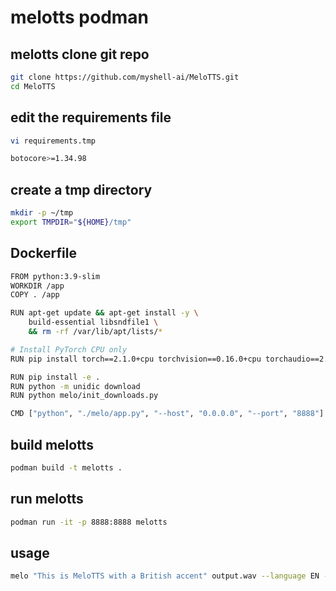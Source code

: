 #+STARTUP: content
* melotts podman
** melotts clone git repo

#+begin_src sh
git clone https://github.com/myshell-ai/MeloTTS.git
cd MeloTTS
#+end_src
** edit the requirements file

#+begin_src sh
vi requirements.tmp
#+end_src

#+begin_src sh
botocore>=1.34.98
#+end_src

** create a tmp directory

#+begin_src sh
mkdir -p ~/tmp
export TMPDIR="${HOME}/tmp" 
#+end_src

** Dockerfile

#+begin_src sh
FROM python:3.9-slim
WORKDIR /app
COPY . /app

RUN apt-get update && apt-get install -y \
    build-essential libsndfile1 \
    && rm -rf /var/lib/apt/lists/*

# Install PyTorch CPU only
RUN pip install torch==2.1.0+cpu torchvision==0.16.0+cpu torchaudio==2.1.0+cpu --index-url https://download.pytorch.org/whl/cpu

RUN pip install -e .
RUN python -m unidic download
RUN python melo/init_downloads.py

CMD ["python", "./melo/app.py", "--host", "0.0.0.0", "--port", "8888"]
#+end_src

** build melotts

#+begin_src sh
podman build -t melotts . 
#+end_src

** run melotts

#+begin_src sh
podman run -it -p 8888:8888 melotts
#+end_src

** usage

#+begin_src sh
melo "This is MeloTTS with a British accent" output.wav --language EN --speaker EN-BR
#+end_src
